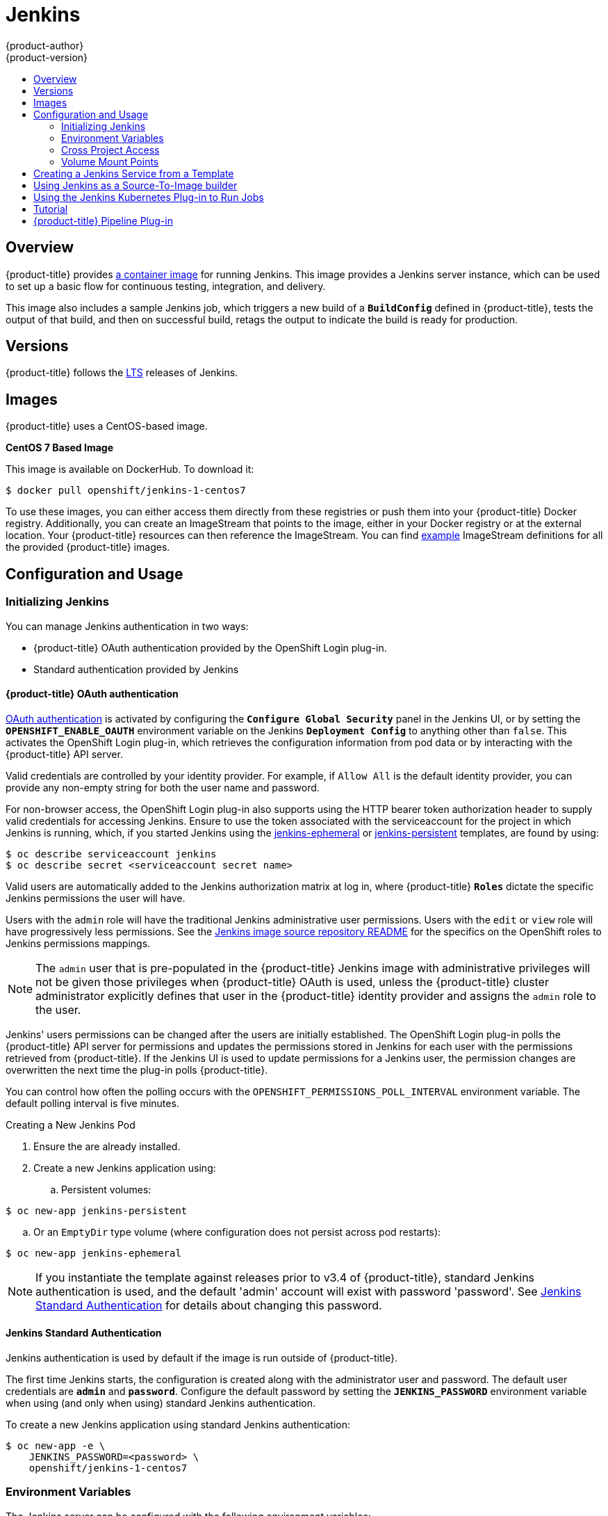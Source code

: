 [[using-images-other-images-jenkins]]
= Jenkins
{product-author}
{product-version}
:data-uri:
:icons:
:experimental:
:toc: macro
:toc-title:
:prewrap!:

toc::[]

== Overview
{product-title} provides https://github.com/thedigitalgarage/jenkins[a container image] for running Jenkins. This image provides a Jenkins server instance, which can be used to set up a basic flow for continuous testing, integration, and delivery.

This image also includes a sample Jenkins job, which triggers a new build of a `*BuildConfig*` defined in {product-title}, tests the output of that build, and then on successful build, retags the output to indicate the build is ready for production.

[[jenkins-version]]
== Versions

{product-title} follows the https://jenkins.io/changelog-stable/[LTS] releases of Jenkins.

[[jenkins-images]]
== Images

{product-title} uses a CentOS-based image.

*CentOS 7 Based Image*

This image is available on DockerHub. To download it:

----
$ docker pull openshift/jenkins-1-centos7
----

To use these images, you can either access them directly from these registries or push them into your {product-title} Docker registry.
Additionally, you can create an ImageStream that points to the image, either in your Docker registry or at the external location.
Your {product-title} resources can then reference the ImageStream.
You can find https://github.com/thedigitalgarage/examples/tree/master/v1.3/image-streams[example] ImageStream definitions for all the provided {product-title} images.

[[jenkins-configuration-and-usage]]
== Configuration and Usage

[[jenkins-initializing-jenkins]]
=== Initializing Jenkins

You can manage Jenkins authentication in two ways:

* {product-title} OAuth authentication provided by the OpenShift Login plug-in.

* Standard authentication provided by Jenkins

[[jenkins-openshift-oauth-authentication]]
==== {product-title} OAuth authentication

xref:../architecture/additional_concepts/other_api_objects.html#oauth-objects[OAuth
authentication] is activated by configuring the `*Configure Global Security*`
panel in the Jenkins UI, or by setting the `*OPENSHIFT_ENABLE_OAUTH*`
environment variable on the Jenkins `*Deployment Config*` to anything other than
`false`. This activates the OpenShift Login plug-in, which retrieves the
configuration information from pod data or by interacting with the
{product-title} API server.

Valid credentials are controlled by your identity provider.
For example, if `Allow All` is the default identity provider, you can provide
any non-empty string for both the user name and password.

For non-browser access, the OpenShift Login plug-in also supports using
the HTTP bearer token authorization header to supply valid credentials for
accessing Jenkins. Ensure to use the token associated with the
serviceaccount for the project in which Jenkins is running, which, if you started
Jenkins using the https://github.com/thedigitalgarage/examples/blob/master/v1.3/quickstart-templates/jenkins-ephemeral-template.json[jenkins-ephemeral]
or https://github.com/thedigitalgarage/examples/blob/master/v1.3/quickstart-templates/jenkins-persistent-template.json[jenkins-persistent] templates, are found by using:

----
$ oc describe serviceaccount jenkins
$ oc describe secret <serviceaccount secret name>
----

Valid users are automatically added to the Jenkins authorization matrix at log
in, where {product-title} `*Roles*` dictate the specific Jenkins permissions the
user will have.

Users with the `admin` role will have the traditional Jenkins administrative
user permissions. Users with the `edit` or `view` role will have progressively
less permissions.  See the
https://github.com/thedigitalgarage/jenkins#jenkins-admin-user[Jenkins image source
repository README] for the specifics on the OpenShift roles to Jenkins
permissions mappings.


[NOTE]
====
The `admin` user that is pre-populated in the {product-title} Jenkins image with
administrative privileges will not be given those privileges when
{product-title} OAuth is used, unless the {product-title} cluster administrator
explicitly defines that user in the {product-title} identity provider and
assigns the `admin` role to the user.
====
Jenkins' users permissions can be changed after the users are initially
established. The OpenShift Login plug-in polls the {product-title} API server
for permissions and updates the permissions stored in Jenkins for each user with
the permissions retrieved from {product-title}. If the Jenkins UI is used to
update permissions for a Jenkins user, the permission changes are overwritten
the next time the plug-in polls {product-title}.

You can control how often the polling occurs with the
`OPENSHIFT_PERMISSIONS_POLL_INTERVAL` environment variable. The default polling
interval is five minutes.

.Creating a New Jenkins Pod

. Ensure the
ifdef::openshift-enterprise,openshift-origin[]
xref:../../install_config/imagestreams_templates.adoc#install-config-imagestreams-templates[the default image streams and templates]
endif::[]
ifdef::openshift-dedicated,openshift-online[]
default image streams and templates
endif::[]
are already installed.

. Create a new Jenkins application using:
.. Persistent volumes:
----
$ oc new-app jenkins-persistent
----

.. Or an `EmptyDir` type volume (where configuration does not persist across pod restarts):
----
$ oc new-app jenkins-ephemeral
----

[NOTE]
====
If you instantiate the template against releases prior to v3.4 of
{product-title}, standard Jenkins authentication is used, and the default
'admin' account will exist with password 'password'. See
xref:../../using_images/other_images/jenkins.adoc#jenkins-jenkins-standard-authentication[Jenkins
Standard Authentication] for details about changing this password.
====

[[jenkins-jenkins-standard-authentication]]
==== Jenkins Standard Authentication

Jenkins authentication is used by default if the image is run outside of
{product-title}.

The first time Jenkins starts, the configuration is created along with the
administrator user and password. The default user credentials are `*admin*` and
`*password*`. Configure the default password by setting the `*JENKINS_PASSWORD*`
environment variable when using (and only when using) standard Jenkins
authentication.

To create a new Jenkins application using standard Jenkins authentication:

----
$ oc new-app -e \
    JENKINS_PASSWORD=<password> \
    openshift/jenkins-1-centos7
----

[[jenkins-environment-variables]]
=== Environment Variables

The Jenkins server can be configured with the following environment variables:

.Jenkins Environment Variables
[cols="4a,6a",options="header"]
|===

|Variable name |Description

|`*JENKINS_PASSWORD*`
|The password for the `*admin*` user when using standard Jenkins authentication.  Not applicable when using {product-title} OAuth authentication.

|`*OPENSHIFT_ENABLE_OAUTH*`
|Determines whether the OpenShift Login plug-in manages authentication when logging into Jenkins. Enabled when set to any non-empty value other than "false".

|`*OPENSHIFT_PERMISSIONS_POLL_INTERVAL*`
|Specifies in seconds how often the OpenShift Login plug-in polls {product-title} for the permissions associated with each user defined in Jenkins.

|===

[[jenkins-cross-project-access]]
=== Cross Project Access

If you are going to run Jenkins somewhere other than as a deployment within your same project, you will need to provide an access token to Jenkins to access your project.

. Identify the secret for the service account that has appropriate permissions
to access the project Jenkins needs to access:
+
----
$ oc describe serviceaccount default
Name:       default
Labels:     <none>
Secrets:    {  default-token-uyswp    }
            {  default-dockercfg-xcr3d    }
Tokens:     default-token-izv1u
            default-token-uyswp
----
+
In this case the secret is named `default-token-uyswp`

. Retrieve the token from the secret:
+
----
$ oc describe secret <secret name from above> # e.g. default-token-izv1u
Name:       default-token-izv1u
Labels:     <none>
Annotations:    kubernetes.io/service-account.name=default,kubernetes.io/service-account.uid=32f5b661-2a8f-11e5-9528-3c970e3bf0b7
Type:   kubernetes.io/service-account-token
Data
====
ca.crt: 1066 bytes
token:  eyJhbGc..<content cut>....wRA
----

The token field contains the token value Jenkins needs to access the project.

[[jenkins-volume-mount-points]]
=== Volume Mount Points
The Jenkins image can be run with mounted volumes to enable persistent storage for the configuration:

* *_/var/lib/jenkins_* - This is the data directory where Jenkins stores configuration files including job definitions.

[[jenkins-creating-jenkins-service-from-template]]
== Creating a Jenkins Service from a Template

xref:../../dev_guide/templates.adoc#dev-guide-templates[Templates] provide parameter fields to
define all the environment variables (password) with predefined defaults.
{product-title} provides templates to make creating a new Jenkins service easy. The
Jenkins templates should have been registered in the default {product-title} project
by your cluster administrator during the initial cluster setup.
ifdef::openshift-enterprise,openshift-origin[]
See xref:../../install_config/imagestreams_templates.adoc#install-config-imagestreams-templates[Loading the Default Image Streams and Templates]
for more details, if required.
endif::[]

The two available templates both define a
xref:../../architecture/core_concepts/deployments.adoc#deployments-and-deployment-configurations[deployment
configuration] and a
xref:../../architecture/core_concepts/pods_and_services.adoc#services[service],
but differ in their storage strategy, which affects whether or not the Jenkins
content persists across a pod restart.

[NOTE]
====
A pod may be restarted when it is moved to another node, or when an update of the deployment configuration triggers a redeployment.
====

* `jenkins-ephemeral` uses ephemeral storage. On pod restart, all data is lost.
This template is useful for development or testing only.

* `jenkins-persistent` uses a persistent volume store. Data survives a pod
restart. To use a persistent volume store, the cluster administrator must
define a persistent volume pool in the {product-title} deployment.

Once selected, you must xref:../../dev_guide/templates.adoc#dev-guide-templates[instantiate] the template to be able to use Jenkins.

[[jenkins-as-s2i-builder]]
== Using Jenkins as a Source-To-Image builder

To customize the official {product-title} Jenkins image, you have two options:

* Use Docker layering.
* Use the image as a Source-To-Image builder, described here.

You can use xref:../../architecture/core_concepts/builds_and_image_streams.adoc#source-build[S2I]
to copy your custom Jenkins Jobs definitions, additional
plug-ins or replace the provided *_config.xml_* file with your own, custom, configuration.

In order to include your modifications in the Jenkins image, you need to have a Git
repository with the following directory structure:

*_plugins_*::
This directory contains those binary Jenkins plug-ins you want to copy into Jenkins.

*_plugins.txt_*::
This file lists the plug-ins you want to install (see the section above).

*_configuration/jobs_*::
This directory contains the Jenkins job definitions.

*_configuration/config.xml_*::
This file contains your custom Jenkins configuration.

The contents of the *_configuration/_* directory will be copied
into the *_/var/lib/jenkins/_* directory, so you can also include
additional files, such as *_credentials.xml_*, there.

The following is an example build configuration that customizes the Jenkins
image in {product-title}:

[source,yaml]
----
apiVersion: v1
kind: BuildConfig
metadata:
  name: custom-jenkins-build
spec:
  source:                       <1>
    git:
      uri: https://github.com/custom/repository
    type: Git
  strategy:                     <2>
    sourceStrategy:
      from:
        kind: ImageStreamTag
        name: jenkins:latest
        namespace: openshift
    type: Source
  output:                       <3>
    to:
      kind: ImageStreamTag
      name: custom-jenkins:latest
----

<1> The `source` field defines the source Git repository
with the layout described above.
<2> The `strategy` field defines the original Jenkins image to use
as a source image for the build.
<3> The `output` field defines the resulting, customized Jenkins image
you can use in deployment configuration instead of the official Jenkins image.

[[using-the-jenkins-kubernetes-plug-in-to-run-jobs]]
== Using the Jenkins Kubernetes Plug-in to Run Jobs

The official {product-title} Jenkins image includes the pre-installed
https://wiki.jenkins-ci.org/display/JENKINS/Kubernetes+Plugin[Kubernetes
plug-in] that allows Jenkins slaves to be dynamically provisioned on multiple
container hosts using Kubernetes and {product-title}.

To use the Kubernetes plug-in, {product-title} provides three images
suitable for use as Jenkins slaves: the *_Base_*, *_Maven_*, and *_NodeJS_* images.

The first is a https://github.com/thedigitalgarage/jenkins/tree/master/slave-base[base image] for Jenkins slaves:

 - It pulls in both the required tools (headless Java, the Jenkins JNLP client) and the useful ones
(including git, tar, zip, nss among others).
 - It establishes the JNLP slave agent as the entrypoint.
 - It includes the oc client tooling for invoking command line operations from within Jenkins jobs, and
 - It provides Dockerfiles for the CentOS image.

Two additional images, that extends the base image are also provided, namely:

* https://github.com/thedigitalgarage/jenkins/tree/master/slave-maven[Maven], and
* https://github.com/thedigitalgarage/jenkins/tree/master/slave-nodejs[NodeJS]

Both the Maven and NodeJS slave images are configured as Kubernetes Pod Tempate images within the {product-title} Jenkins image's
configuration for the Kubernetes plugin.  That configuration includes labels for each of the images that can
be applied to any of your Jenkins jobs under their "Restrict where this project can be run" setting. If the label is applied,
execution of the given job will be done under an {product-title} Pod running the respective slave image.

The Maven and NodeJS Jenkins slave images provide Dockerfiles for Centos that you can reference when building new slave images.
Also note the `contrib` and `contrib/bin` subdirectories.  They allow for the insertion of configuration files and executable
scripts for your image.

The Jenkins image also provides auto-discovery and auto-configuration
of slave images for the
Kubernetes plug-in. The Jenkins image searches for these in the existing image streams within the project that it is running in. The search specifically looks for image streams that have the label `role` set to `jenkins-slave`.

When it finds an image stream with this label, it generates the corresponding Kubernetes plug-in
configuration so you can assign your Jenkins
jobs to run in a pod running the container image provided by the image stream.

[NOTE]
====
This scanning is only performed once, when the Jenkins master is starting.
Please restart the Jenkins master if you label additional image streams(to pickup the added labels).
====

To use a container image as an Jenkins slave, the image must run the slave agent as
an entrypoint. For more details about this, refer to the official
https://wiki.jenkins-ci.org/display/JENKINS/Distributed+builds#Distributedbuilds-Launchslaveagentheadlessly[Jenkins
documentation].

This file lists the plug-ins you want to install:

----
pluginId:pluginVersion
----

== Tutorial

For more details on the sample job included in this image, see this link:https://github.com/openshift/origin/blob/master/examples/jenkins/README.md[tutorial].

== {product-title} Pipeline Plug-in

The Jenkins image's list of pre-installed plug-ins includes a plug-in which assists in the creating of CI/CD workflows that run against
an {product-title} server.  A series of build steps, post-build actions, as well as SCM-style polling are provided which equate to administrative
and operational actions on the {product-title} server and the API artifacts hosted there.

In addition to being accessible from the classic "freestyle" form of Jenkins
job, the build steps as of version 1.0.14 of the {product-title} Pipeline
Plug-in are also avaible to Jenkins Pipeline jobs via the DSL extension points
provided by the Jenkins Pipeline Plug-in. The https://github.com/openshift/origin/tree/master/examples/jenkins/pipeline[OpenShift Jenkins Pipeline build strategy sample]
illustrates how to use the OpenShift Pipeline plugin DSL versions of its steps.

The https://github.com/thedigitalgarage/jenkins/tree/master/1/contrib/openshift/configuration/jobs/OpenShift%20Sample[sample Jenkins job] that is pre-configured in the Jenkins image utilizes the OpenShift pipeline plug-in and serves as an example of
how to leverage the plug-in for creating CI/CD flows for {product-title} in Jenkins.

See the https://github.com/openshift/jenkins-plugin/[the plug-in's README] for a detailed description of what is available.
